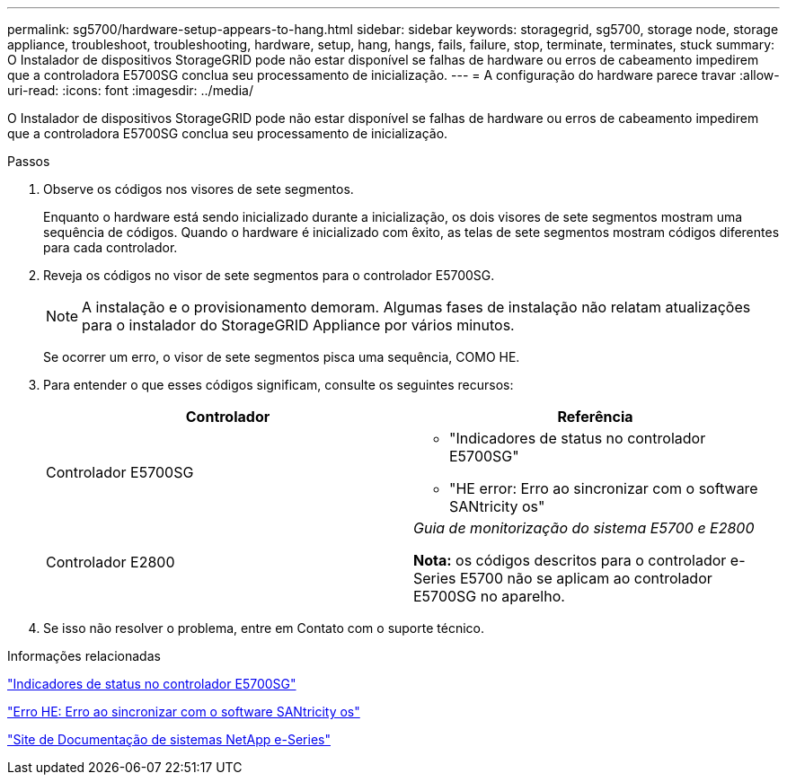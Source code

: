 ---
permalink: sg5700/hardware-setup-appears-to-hang.html 
sidebar: sidebar 
keywords: storagegrid, sg5700, storage node, storage appliance, troubleshoot, troubleshooting, hardware, setup, hang, hangs, fails, failure, stop, terminate, terminates, stuck 
summary: O Instalador de dispositivos StorageGRID pode não estar disponível se falhas de hardware ou erros de cabeamento impedirem que a controladora E5700SG conclua seu processamento de inicialização. 
---
= A configuração do hardware parece travar
:allow-uri-read: 
:icons: font
:imagesdir: ../media/


[role="lead"]
O Instalador de dispositivos StorageGRID pode não estar disponível se falhas de hardware ou erros de cabeamento impedirem que a controladora E5700SG conclua seu processamento de inicialização.

.Passos
. Observe os códigos nos visores de sete segmentos.
+
Enquanto o hardware está sendo inicializado durante a inicialização, os dois visores de sete segmentos mostram uma sequência de códigos. Quando o hardware é inicializado com êxito, as telas de sete segmentos mostram códigos diferentes para cada controlador.

. Reveja os códigos no visor de sete segmentos para o controlador E5700SG.
+

NOTE: A instalação e o provisionamento demoram. Algumas fases de instalação não relatam atualizações para o instalador do StorageGRID Appliance por vários minutos.

+
Se ocorrer um erro, o visor de sete segmentos pisca uma sequência, COMO HE.

. Para entender o que esses códigos significam, consulte os seguintes recursos:
+
|===
| Controlador | Referência 


 a| 
Controlador E5700SG
 a| 
** "Indicadores de status no controlador E5700SG"
** "HE error: Erro ao sincronizar com o software SANtricity os"




 a| 
Controlador E2800
 a| 
_Guia de monitorização do sistema E5700 e E2800_

*Nota:* os códigos descritos para o controlador e-Series E5700 não se aplicam ao controlador E5700SG no aparelho.

|===
. Se isso não resolver o problema, entre em Contato com o suporte técnico.


.Informações relacionadas
link:status-indicators-on-e5700sg-controller.html["Indicadores de status no controlador E5700SG"]

link:he-error-error-synchronizing-with-santricity-os-software.html["Erro HE: Erro ao sincronizar com o software SANtricity os"]

http://mysupport.netapp.com/info/web/ECMP1658252.html["Site de Documentação de sistemas NetApp e-Series"^]
